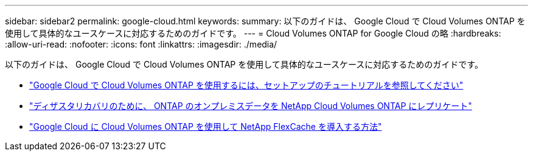 ---
sidebar: sidebar2 
permalink: google-cloud.html 
keywords:  
summary: 以下のガイドは、 Google Cloud で Cloud Volumes ONTAP を使用して具体的なユースケースに対応するためのガイドです。 
---
= Cloud Volumes ONTAP for Google Cloud の略
:hardbreaks:
:allow-uri-read: 
:nofooter: 
:icons: font
:linkattrs: 
:imagesdir: ./media/


[role="lead"]
以下のガイドは、 Google Cloud で Cloud Volumes ONTAP を使用して具体的なユースケースに対応するためのガイドです。

* link:media/google-cloud-deployment.pdf["Google Cloud で Cloud Volumes ONTAP を使用するには、セットアップのチュートリアルを参照してください"^]
* link:media/google-cloud-disaster-recovery.pdf["ディザスタリカバリのために、 ONTAP のオンプレミスデータを NetApp Cloud Volumes ONTAP にレプリケート"^]
* link:media/google-cloud-flexcache.pdf["Google Cloud に Cloud Volumes ONTAP を使用して NetApp FlexCache を導入する方法"^]

